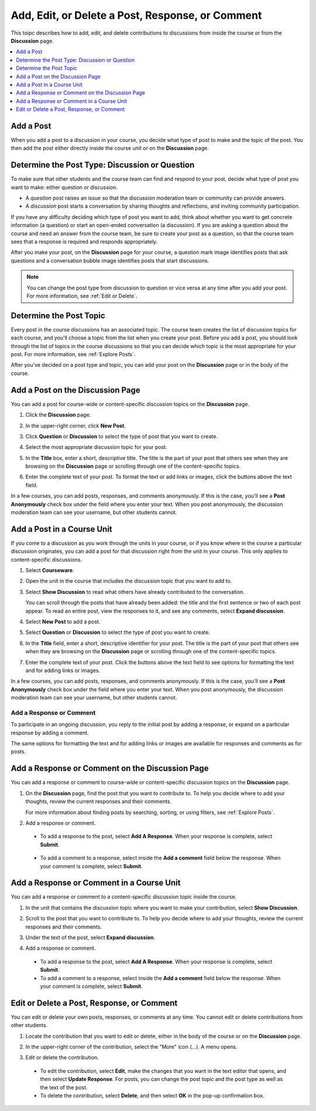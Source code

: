 
.. _Add or Edit a Contribution:

#########################################################
Add, Edit, or Delete a Post, Response, or Comment
#########################################################

This toipc describes how to add, edit, and delete contributions to discussions
from inside the course or from the **Discussion** page.

.. contents:: 
  :local:
  :depth: 1

.. _Add a Post:

***********
Add a Post
***********

When you add a post to a discussion in your course, you decide what type of
post to make and the topic of the post. You then add the post either directly
inside the course unit or on the **Discussion** page.

.. _Determine Post Type:

**************************************************
Determine the Post Type: Discussion or Question
**************************************************

To make sure that other students and the course team can find and respond to
your post, decide what type of post you want to make: either question or
discussion.

* A *question* post raises an issue so that the discussion moderation team or
  community can provide answers.

* A *discussion* post starts a conversation by sharing thoughts and
  reflections, and inviting community participation.

If you have any difficulty deciding which type of post you want to add, think
about whether you want to get concrete information (a question) or start an
open-ended conversation (a discussion). If you are asking a question about the
course and need an answer from the course team, be sure to create your post as
a question, so that the course team sees that a response is required and
responds appropriately.

After you make your post, on the **Discussion** page for your course, a
question mark image identifies posts that ask questions and a conversation
bubble image identifies posts that start discussions.

.. note:: You can change the post type from discussion to question or vice
   versa at any time after you add your post. For more information, see
   :ref:`Edit or Delete`.
   

.. _Determine Post Topic:

*************************
Determine the Post Topic
*************************

Every post in the course discussions has an associated topic. The course team
creates the list of discussion topics for each course, and you'll choose a
topic from the list when you create your post. Before you add a post, you
should look through the list of topics in the course discussions so that you
can decide which topic is the most appropriate for your post. For more
information, see :ref:`Explore Posts`.

After you've decided on a post type and topic, you can add your post on the
**Discussion** page or in the body of the course.

************************************
Add a Post on the Discussion Page
************************************

You can add a post for course-wide or content-specific discussion
topics on the **Discussion** page.

#. Click the **Discussion** page.

#. In the upper-right corner, click **New Post**.

#. Click **Question** or **Discussion** to select the type of post that you
   want to create.

#. Select the most appropriate discussion topic for your post.

   .. image:: ../../../shared/students/Images/Discussion_course_wide_post.png
    :width: 300 
    :alt: Selecting the topic for a new post on the Discussion page.

#. In the **Title** box, enter a short, descriptive title. The title is the
   part of your post that others see when they are browsing on the
   **Discussion** page or scrolling through one of the content-specific topics.

#. Enter the complete text of your post. To format the text or add links or
   images, click the buttons above the text field.

In a few courses, you can add posts, responses, and comments anonymously. If
this is the case, you'll see a **Post Anonymously** check box under the field
where you enter your text. When you post anonymously, the discussion moderation
team can see your username, but other students cannot.

************************************
Add a Post in a Course Unit
************************************

If you come to a discussion as you work through the units in your course, or if
you know where in the course a particular discussion originates, you can add a
post for that discussion right from the unit in your course. This only applies
to content-specific discussions.

#. Select **Courseware**.

#. Open the unit in the course that includes the discussion topic that you want
   to add to.

#. Select **Show Discussion** to read what others have already contributed to
   the conversation.

   You can scroll through the posts that have already been added: the title and
   the first sentence or two of each post appear. To read an entire post, view
   the responses to it, and see any comments, select **Expand discussion**.
  
#. Select **New Post** to add a post.

   .. image:: ../../../shared/students/Images/Discussion_content_specific_post.png
     :width: 500
     :alt: Adding a post about specific course content.

#. Select **Question** or **Discussion** to select the type of post you want to
   create.

#. In the **Title** field, enter a short, descriptive identifier for your post.
   The title is the part of your post that others see when they are browsing on
   the **Discussion** page or scrolling through one of the content-specific
   topics.

#. Enter the complete text of your post. Click the buttons above the text field
   to see options for formatting the text and for adding links or images.

In a few courses, you can add posts, responses, and comments anonymously. If
this is the case, you'll see a **Post Anonymously** check box under the field
where you enter your text. When you post anonymously, the discussion moderation
team can see your username, but other students cannot.

.. _Add Response:

==============================
Add a Response or Comment
==============================

To participate in an ongoing discussion, you reply to the initial post by
adding a response, or expand on a particular response by adding a comment.

The same options for formatting the text and for adding links or images are
available for responses and comments as for posts.

**************************************************
Add a Response or Comment on the Discussion Page
**************************************************

You can add a response or comment to course-wide or content-specific discussion
topics on the **Discussion** page.

#. On the **Discussion** page, find the post that you want to contribute to. To
   help you decide where to add your thoughts, review the current responses and
   their comments.

   For more information about finding posts by searching, sorting, or using
   filters, see :ref:`Explore Posts`.

#. Add a response or comment.

 - To add a response to the post, select **Add A Response**. When your response
   is complete, select **Submit**.

  .. image:: ../../../shared/students/Images/Discussion_add_response.png
    :width: 500
    :alt: The **Add A Response** button located between a post and its 
          responses.

 - To add a comment to a response, select inside the **Add a comment** field
   below the response. When your comment is complete, select **Submit**.

*******************************************
Add a Response or Comment in a Course Unit
*******************************************

You can add a response or comment to a content-specific discussion
topic inside the course.

#. In the unit that contains the discussion topic where you want to make
   your contribution, select **Show Discussion**. 

#. Scroll to the post that you want to contribute to. To help you decide
   where to add your thoughts, review the current responses and their comments.

#. Under the text of the post, select **Expand discussion**.
   
   .. image:: ../../../shared/students/Images/Discussion_expand.png
    :width: 500
    :alt: The **Expand discussion** link under a post

#. Add a response or comment.

 - To add a response to the post, select **Add A Response**. When your response
   is complete, select **Submit**.

 - To add a comment to a response, select inside the **Add a comment** field
   below the response. When your comment is complete, select **Submit**.

.. _Edit or Delete:

*******************************************
Edit or Delete a Post, Response, or Comment
*******************************************

You can edit or delete your own posts, responses, or comments at any time. You
cannot edit or delete contributions from other students.

#. Locate the contribution that you want to edit or delete, either in the body
   of the course or on the **Discussion** page.

#. In the upper-right corner of the contribution, select the "More" icon (...).
   A menu opens.

   .. image:: ../../../shared/students/Images/Disc_EditDelete.png
    :width: 500
    :alt: Response with the "More" menu expanded, showing Edit, Delete, and
        Report options.

#. Edit or delete the contribution.

 - To edit the contribution, select **Edit**, make the changes that you want in
   the text editor that opens, and then select **Update Response**. For posts,
   you can change the post topic and the post type as well as the text of the
   post.

 - To delete the contribution, select **Delete**, and then select **OK** in the
   pop-up confirmation box.
